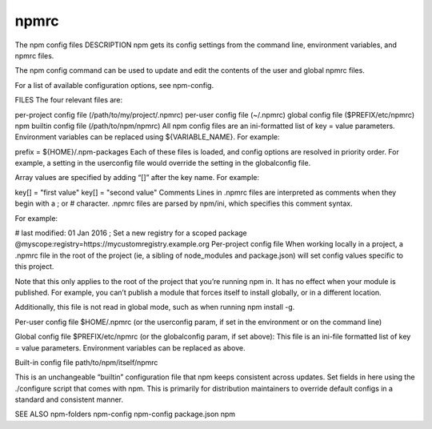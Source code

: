 npmrc
===============

The npm config files
DESCRIPTION
npm gets its config settings from the command line, environment variables, and npmrc files.

The npm config command can be used to update and edit the contents of the user and global npmrc files.

For a list of available configuration options, see npm-config.

FILES
The four relevant files are:

per-project config file (/path/to/my/project/.npmrc)
per-user config file (~/.npmrc)
global config file ($PREFIX/etc/npmrc)
npm builtin config file (/path/to/npm/npmrc)
All npm config files are an ini-formatted list of key = value parameters. Environment variables can be replaced using ${VARIABLE_NAME}. For example:

prefix = ${HOME}/.npm-packages
Each of these files is loaded, and config options are resolved in priority order. For example, a setting in the userconfig file would override the setting in the globalconfig file.

Array values are specified by adding “[]” after the key name. For example:

key[] = "first value"
key[] = "second value"
Comments
Lines in .npmrc files are interpreted as comments when they begin with a ; or # character. .npmrc files are parsed by npm/ini, which specifies this comment syntax.

For example:

# last modified: 01 Jan 2016
; Set a new registry for a scoped package
@myscope:registry=https://mycustomregistry.example.org
Per-project config file
When working locally in a project, a .npmrc file in the root of the project (ie, a sibling of node_modules and package.json) will set config values specific to this project.

Note that this only applies to the root of the project that you’re running npm in. It has no effect when your module is published. For example, you can’t publish a module that forces itself to install globally, or in a different location.

Additionally, this file is not read in global mode, such as when running npm install -g.

Per-user config file
$HOME/.npmrc (or the userconfig param, if set in the environment or on the command line)

Global config file
$PREFIX/etc/npmrc (or the globalconfig param, if set above): This file is an ini-file formatted list of key = value parameters. Environment variables can be replaced as above.

Built-in config file
path/to/npm/itself/npmrc

This is an unchangeable “builtin” configuration file that npm keeps consistent across updates. Set fields in here using the ./configure script that comes with npm. This is primarily for distribution maintainers to override default configs in a standard and consistent manner.

SEE ALSO
npm-folders
npm-config
npm-config
package.json
npm
